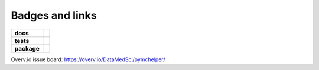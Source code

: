 Badges and links
================

.. image:: https://img.shields.io/pypi/v/pymchelper.svg
        :target: https://pypi.python.org/pypi/pymchelper

.. image:: https://img.shields.io/travis/DataMedSci/pymchelper.svg
        :target: https://travis-ci.org/DataMedSci/pymchelper

.. image:: https://readthedocs.org/projects/pymchelper/badge/?version=latest
        :target: https://readthedocs.org/projects/pymchelper/?badge=latest
        :alt: Documentation Status

.. start-badges

.. list-table::
    :stub-columns: 1

    * - docs
      - |docs|
    * - tests
      - |travis| |appveyor| |codecov|
    * - package
      - |version| |downloads| |wheel| |supported-versions| |supported-implementations|

.. |docs| image:: https://readthedocs.org/projects/pymchelper/badge/?style=flat
    :target: https://readthedocs.org/projects/pymchelper
    :alt: Documentation Status

.. |travis| image:: https://travis-ci.org/DataMedSci/pymchelper.svg?branch=master
    :alt: Travis-CI Build Status
    :target: https://travis-ci.org/DataMedSci/pymchelper

.. |appveyor| image:: https://ci.appveyor.com/api/projects/status/github/DataMedSci/pymchelper?branch=master&svg=true
    :alt: Appveyor Build Status
    :target: https://ci.appveyor.com/project/grzanka/pymchelper

.. |codecov| image:: https://codecov.io/gh/DataMedSci/pymchelper/branch/master/graph/badge.svg
    :alt: Codecov Status
    :target: https://codecov.io/gh/DataMedSci/pymchelper

.. |version| image:: https://img.shields.io/pypi/v/pymchelper.svg?style=flat
    :alt: PyPI Package latest release
    :target: https://pypi.python.org/pypi/pymchelper

.. |downloads| image:: https://img.shields.io/pypi/dm/pymchelper.svg?style=flat
    :alt: PyPI Package monthly downloads
    :target: https://pypi.python.org/pypi/pymchelper

.. |wheel| image:: https://img.shields.io/pypi/wheel/pymchelper.svg?style=flat
    :alt: PyPI Wheel
    :target: https://pypi.python.org/pypi/pymchelper

.. |supported-versions| image:: https://img.shields.io/pypi/pyversions/pymchelper.svg?style=flat
    :alt: Supported versions
    :target: https://pypi.python.org/pypi/pymchelper

.. |supported-implementations| image:: https://img.shields.io/pypi/implementation/pymchelper.svg?style=flat
    :alt: Supported implementations
    :target: https://pypi.python.org/pypi/pymchelper

.. end-badges

Overv.io issue board: https://overv.io/DataMedSci/pymchelper/
